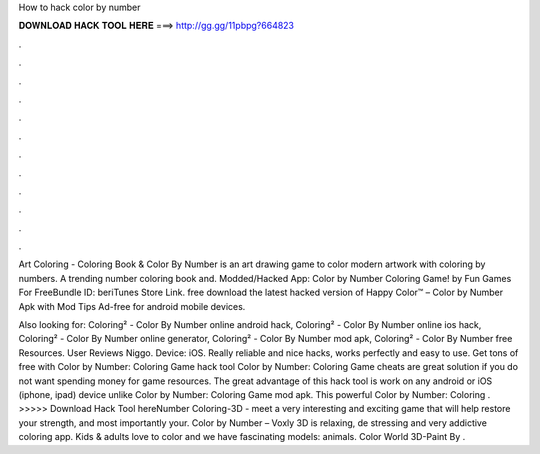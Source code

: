 How to hack color by number



𝐃𝐎𝐖𝐍𝐋𝐎𝐀𝐃 𝐇𝐀𝐂𝐊 𝐓𝐎𝐎𝐋 𝐇𝐄𝐑𝐄 ===> http://gg.gg/11pbpg?664823



.



.



.



.



.



.



.



.



.



.



.



.

Art Coloring - Coloring Book & Color By Number is an art drawing game to color modern artwork with coloring by numbers. A trending number coloring book and. Modded/Hacked App: Color by Number Coloring Game! by Fun Games For FreeBundle ID: beriTunes Store Link. free download the latest hacked version of Happy Color™ – Color by Number Apk with Mod Tips Ad-free for android mobile devices.

Also looking for: Coloring² - Color By Number online android hack, Coloring² - Color By Number online ios hack, Coloring² - Color By Number online generator, Coloring² - Color By Number mod apk, Coloring² - Color By Number free Resources. User Reviews Niggo. Device: iOS. Really reliable and nice hacks, works perfectly and easy to use. Get tons of free with Color by Number: Coloring Game hack tool Color by Number: Coloring Game cheats are great solution if you do not want spending money for game resources. The great advantage of this hack tool is work on any android or iOS (iphone, ipad) device unlike Color by Number: Coloring Game mod apk. This powerful Color by Number: Coloring . >>>>> Download Hack Tool hereNumber Coloring-3D  - meet a very interesting and exciting game that will help restore your strength, and most importantly your. Color by Number – Voxly 3D is relaxing, de stressing and very addictive coloring app. Kids & adults love to color and we have fascinating models: animals. Color World 3D-Paint By .

